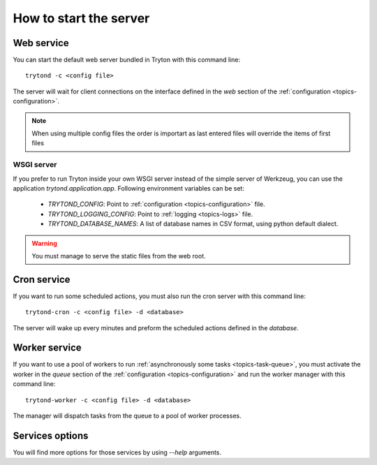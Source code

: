 .. _topics-start-server:

=======================
How to start the server
=======================

Web service
===========

You can start the default web server bundled in Tryton with this command line::

    trytond -c <config file>

The server will wait for client connections on the interface defined in the
`web` section of the :ref:`configuration <topics-configuration>`.

.. note:: When using multiple config files the order is importart as last
          entered files will override the items of first files

WSGI server
-----------

If you prefer to run Tryton inside your own WSGI server instead of the simple
server of Werkzeug, you can use the application `trytond.application.app`.
Following environment variables can be set:

 * `TRYTOND_CONFIG`: Point to :ref:`configuration <topics-configuration>` file.
 * `TRYTOND_LOGGING_CONFIG`: Point to :ref:`logging <topics-logs>` file.
 * `TRYTOND_DATABASE_NAMES`: A list of database names in CSV format, using
   python default dialect.

.. warning:: You must manage to serve the static files from the web root.

Cron service
============

If you want to run some scheduled actions, you must also run the cron server
with this command line::

    trytond-cron -c <config file> -d <database>

The server will wake up every minutes and preform the scheduled actions defined
in the `database`.

Worker service
==============

If you want to use a pool of workers to run :ref:`asynchronously some tasks
<topics-task-queue>`, you must activate the worker in the `queue` section of
the :ref:`configuration <topics-configuration>` and run the worker manager with
this command line::

    trytond-worker -c <config file> -d <database>

The manager will dispatch tasks from the queue to a pool of worker processes.

Services options
================

You will find more options for those services by using `--help` arguments.
